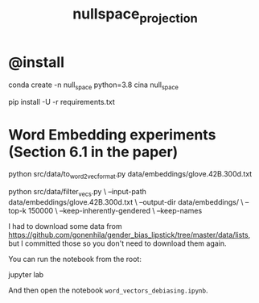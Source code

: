 #+TITLE: nullspace_projection

* @install
#+begin_example zsh
conda create -n null_space python=3.8 
cina null_space

pip install -U -r requirements.txt
#+end_example

* Word Embedding experiments (Section 6.1 in the paper)
#+begin_example zsh
python src/data/to_word2vec_format.py data/embeddings/glove.42B.300d.txt
#+end_example

#+begin_example zsh
python src/data/filter_vecs.py \
--input-path data/embeddings/glove.42B.300d.txt \
--output-dir data/embeddings/ \
--top-k 150000  \
--keep-inherently-gendered  \
--keep-names 
#+end_example

I had to download some data from [[https://github.com/gonenhila/gender_bias_lipstick/tree/master/data/lists]], but I committed those so you don't need to download them again.

You can run the notebook from the root:
#+begin_example zsh
jupyter lab
#+end_example

And then open the notebook =word_vectors_debiasing.ipynb=.
